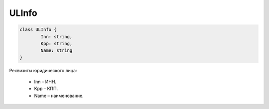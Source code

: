 ULInfo
=======

.. code-block:: c#

	class ULInfo {
		Inn: string,
		Kpp: string,
		Name: string
	}
	
Реквизиты юридического лица:

 - Inn – ИНН.
 - Kpp – КПП.
 - Name – наименование.